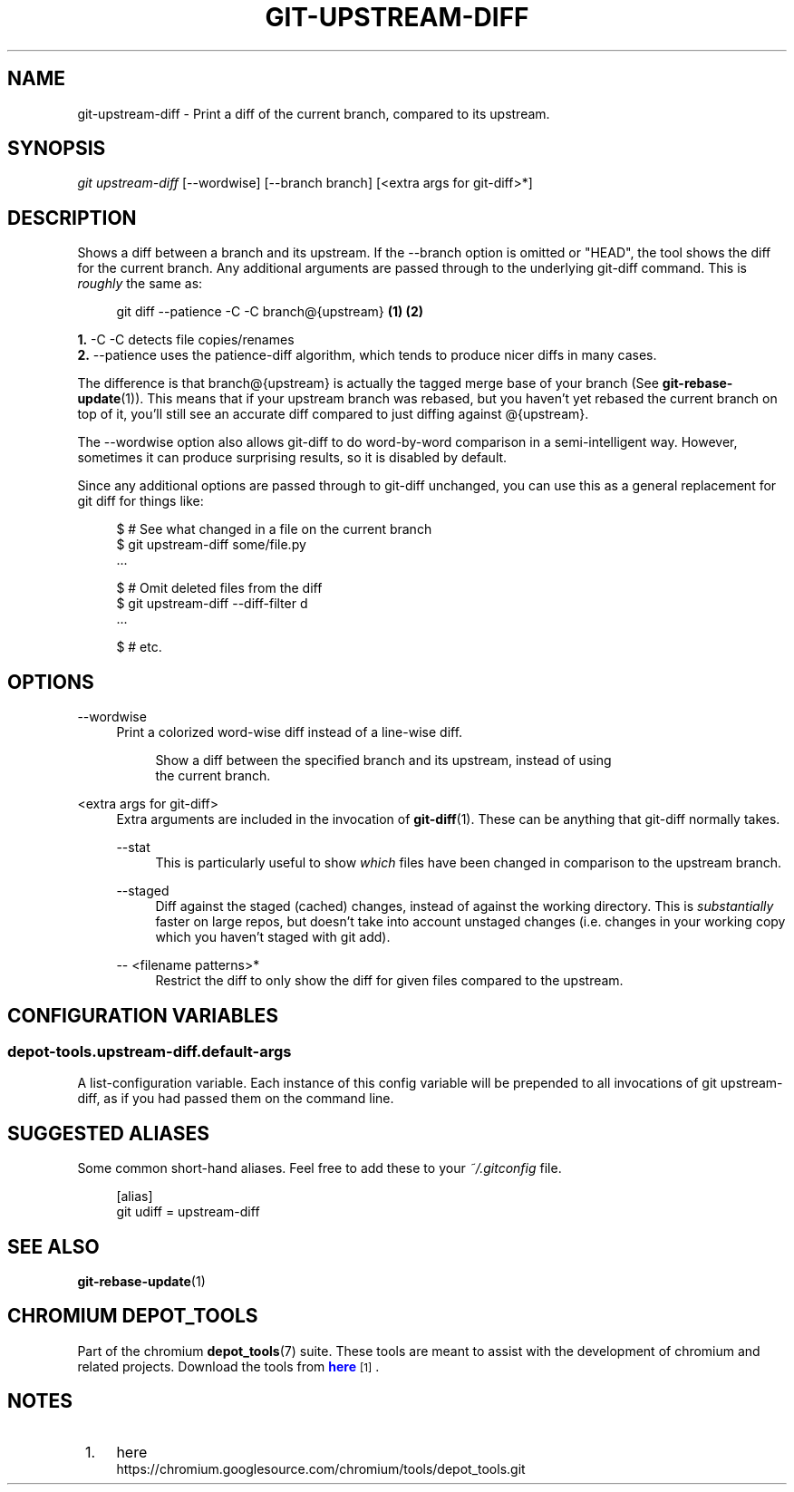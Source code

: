 '\" t
.\"     Title: git-upstream-diff
.\"    Author: [FIXME: author] [see http://docbook.sf.net/el/author]
.\" Generator: DocBook XSL Stylesheets v1.79.1 <http://docbook.sf.net/>
.\"      Date: 06/20/2018
.\"    Manual: Chromium depot_tools Manual
.\"    Source: depot_tools 79d42dfb
.\"  Language: English
.\"
.TH "GIT\-UPSTREAM\-DIFF" "1" "06/20/2018" "depot_tools 79d42dfb" "Chromium depot_tools Manual"
.\" -----------------------------------------------------------------
.\" * Define some portability stuff
.\" -----------------------------------------------------------------
.\" ~~~~~~~~~~~~~~~~~~~~~~~~~~~~~~~~~~~~~~~~~~~~~~~~~~~~~~~~~~~~~~~~~
.\" http://bugs.debian.org/507673
.\" http://lists.gnu.org/archive/html/groff/2009-02/msg00013.html
.\" ~~~~~~~~~~~~~~~~~~~~~~~~~~~~~~~~~~~~~~~~~~~~~~~~~~~~~~~~~~~~~~~~~
.ie \n(.g .ds Aq \(aq
.el       .ds Aq '
.\" -----------------------------------------------------------------
.\" * set default formatting
.\" -----------------------------------------------------------------
.\" disable hyphenation
.nh
.\" disable justification (adjust text to left margin only)
.ad l
.\" -----------------------------------------------------------------
.\" * MAIN CONTENT STARTS HERE *
.\" -----------------------------------------------------------------
.SH "NAME"
git-upstream-diff \- Print a diff of the current branch, compared to its upstream\&.
.SH "SYNOPSIS"
.sp
.nf
\fIgit upstream\-diff\fR [\-\-wordwise] [\-\-branch branch] [<extra args for git\-diff>*]
.fi
.sp
.SH "DESCRIPTION"
.sp
Shows a diff between a branch and its upstream\&. If the \-\-branch option is omitted or "HEAD", the tool shows the diff for the current branch\&. Any additional arguments are passed through to the underlying git\-diff command\&. This is \fIroughly\fR the same as:
.sp
.if n \{\
.RS 4
.\}
.nf
git diff \-\-patience \-C \-C branch@{upstream}  \fB(1)\fR \fB(2)\fR
.fi
.if n \{\
.RE
.\}
.sp
.sp
\fB1. \fR\-C \-C
detects file copies/renames
.br
\fB2. \fR\-\-patience
uses the patience\-diff algorithm, which tends to produce nicer diffs in many cases\&.
.br
.sp
The difference is that branch@{upstream} is actually the tagged merge base of your branch (See \fBgit-rebase-update\fR(1))\&. This means that if your upstream branch was rebased, but you haven\(cqt yet rebased the current branch on top of it, you\(cqll still see an accurate diff compared to just diffing against @{upstream}\&.
.sp
The \-\-wordwise option also allows git\-diff to do word\-by\-word comparison in a semi\-intelligent way\&. However, sometimes it can produce surprising results, so it is disabled by default\&.
.sp
Since any additional options are passed through to git\-diff unchanged, you can use this as a general replacement for git diff for things like:
.sp
.if n \{\
.RS 4
.\}
.nf
$ # See what changed in a file on the current branch
$ git upstream\-diff some/file\&.py
\&.\&.\&.

$ # Omit deleted files from the diff
$ git upstream\-diff \-\-diff\-filter d
\&.\&.\&.

$ # etc\&.
.fi
.if n \{\
.RE
.\}
.sp
.SH "OPTIONS"
.PP
\-\-wordwise
.RS 4
Print a colorized word\-wise diff instead of a line\-wise diff\&.
.sp
.if n \{\
.RS 4
.\}
.nf
Show a diff between the specified branch and its upstream, instead of using
the current branch\&.
.fi
.if n \{\
.RE
.\}
.RE
.PP
<extra args for git\-diff>
.RS 4
Extra arguments are included in the invocation of
\fBgit-diff\fR(1)\&. These can be anything that
git\-diff
normally takes\&.
.PP
\-\-stat
.RS 4
This is particularly useful to show
\fIwhich\fR
files have been changed in comparison to the upstream branch\&.
.RE
.PP
\-\-staged
.RS 4
Diff against the staged (cached) changes, instead of against the working directory\&. This is
\fIsubstantially\fR
faster on large repos, but doesn\(cqt take into account unstaged changes (i\&.e\&. changes in your working copy which you haven\(cqt staged with
git add)\&.
.RE
.PP
\-\- <filename patterns>*
.RS 4
Restrict the diff to only show the diff for given files compared to the upstream\&.
.RE
.RE
.SH "CONFIGURATION VARIABLES"
.SS "depot\-tools\&.upstream\-diff\&.default\-args"
.sp
A list\-configuration variable\&. Each instance of this config variable will be prepended to all invocations of git upstream\-diff, as if you had passed them on the command line\&.
.SH "SUGGESTED ALIASES"
.sp
Some common short\-hand aliases\&. Feel free to add these to your \fI~/\&.gitconfig\fR file\&.
.sp
.if n \{\
.RS 4
.\}
.nf
[alias]
  git udiff = upstream\-diff
.fi
.if n \{\
.RE
.\}
.sp
.SH "SEE ALSO"
.sp
\fBgit-rebase-update\fR(1)
.SH "CHROMIUM DEPOT_TOOLS"
.sp
Part of the chromium \fBdepot_tools\fR(7) suite\&. These tools are meant to assist with the development of chromium and related projects\&. Download the tools from \m[blue]\fBhere\fR\m[]\&\s-2\u[1]\d\s+2\&.
.SH "NOTES"
.IP " 1." 4
here
.RS 4
\%https://chromium.googlesource.com/chromium/tools/depot_tools.git
.RE
